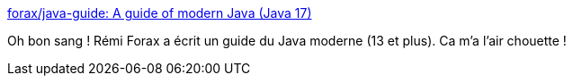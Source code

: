 :jbake-type: post
:jbake-status: published
:jbake-title: forax/java-guide: A guide of modern Java (Java 17)
:jbake-tags: java,documentation,tutorial,exemple,évolution,_mois_janv.,_année_2020
:jbake-date: 2020-01-14
:jbake-depth: ../
:jbake-uri: shaarli/1579031089000.adoc
:jbake-source: https://nicolas-delsaux.hd.free.fr/Shaarli?searchterm=https%3A%2F%2Fgithub.com%2Fforax%2Fjava-guide&searchtags=java+documentation+tutorial+exemple+%C3%A9volution+_mois_janv.+_ann%C3%A9e_2020
:jbake-style: shaarli

https://github.com/forax/java-guide[forax/java-guide: A guide of modern Java (Java 17)]

Oh bon sang ! Rémi Forax a écrit un guide du Java moderne (13 et plus). Ca m'a l'air chouette !
